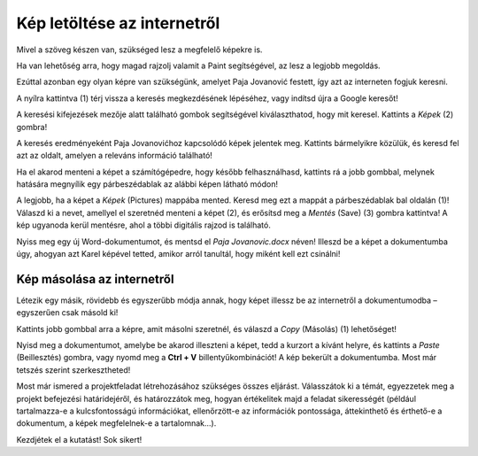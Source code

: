 Kép letöltése az internetről
============================

Mivel a szöveg készen van, szükséged lesz a megfelelő képekre is.

Ha van lehetőség arra, hogy magad rajzolj valamit a Paint segítségével, az lesz a legjobb megoldás.

Ezúttal azonban egy olyan képre van szükségünk, amelyet Paja Jovanović festett, így azt az interneten fogjuk keresni.

A nyílra kattintva (1) térj vissza a keresés megkezdésének lépéséhez, vagy indítsd újra a Google keresőt!

A keresési kifejezések mezője alatt található gombok segítségével kiválaszthatod, hogy mit keresel. Kattints a *Képek* (2) gombra!

.. image:: ../../_images/pretraga_6.png
	:width: 800
	:align: center

A keresés eredményeként Paja Jovanovićhoz kapcsolódó képek jelentek meg. Kattints bármelyikre közülük, és keresd fel azt az oldalt, amelyen a releváns információ található!

.. image:: ../../_images/pretraga_7.png
	:width: 800
	:align: center
	
Ha el akarod menteni a képet a számítógépedre, hogy később felhasználhasd, kattints rá a jobb gombbal, melynek hatására megnyílik egy párbeszédablak az alábbi képen látható módon!

.. infonote::

 Egyes oldalak védett tartalommal rendelkeznek, így nem engedélyezett a képek letöltése, vagyis nincs ilyen lehetőséged.
 
.. image:: ../../_images/pretraga_8.png
	:width: 800
	:align: center
	
A legjobb, ha a képet a *Képek* (Pictures) mappába mented. Keresd meg ezt a mappát a párbeszédablak bal oldalán (1)!
Válaszd ki a nevet, amellyel el szeretnéd menteni a képet (2), és erősítsd meg a *Mentés* (Save) (3) gombra kattintva! 
A kép ugyanoda kerül mentésre, ahol a többi digitális rajzod is található.

Nyiss meg egy új Word-dokumentumot, és mentsd el *Paja Jovanovic.docx* néven! Illeszd be a képet a dokumentumba úgy, 
ahogyan azt Karel képével tetted, amikor arról tanultál, hogy miként kell ezt csinálni!

.. image:: ../../_images/pretraga_9.png
	:width: 800
	:align: center
	
.. image:: ../../_images/pretraga_10.png
	:width: 800
	:align: center
	
Kép másolása az internetről
~~~~~~~~~~~~~~~~~~~~~~~~~~~

Létezik egy másik, rövidebb és egyszerűbb módja annak, hogy képet illessz be az internetről a dokumentumodba – egyszerűen csak másold ki!

Kattints jobb gombbal arra a képre, amit másolni szeretnél, és válaszd a *Copy* (Másolás) (1) lehetőséget!

.. image:: ../../_images/pretraga_11.png
	:width: 800
	:align: center
	
Nyisd meg a dokumentumot, amelybe be akarod illeszteni a képet, tedd a kurzort a kívánt helyre, és kattints a *Paste* (Beillesztés) gombra, 
vagy nyomd meg a **Ctrl + V** billentyűkombinációt! A kép bekerült a dokumentumba. Most már tetszés szerint szerkesztheted!

.. image:: ../../_images/pretraga_10.png
	:width: 800
	:align: center
	
Most már ismered a projektfeladat létrehozásához szükséges összes eljárást. Válasszátok ki a témát, egyezzetek meg a projekt befejezési határidejéről, és határozzátok meg, hogyan értékelitek majd a feladat sikerességét (például tartalmazza-e a kulcsfontosságú információkat, ellenőrzött-e az információk pontossága, áttekinthető és érthető-e a dokumentum, a képek megfelelnek-e a tartalomnak...).

Kezdjétek el a kutatást! Sok sikert!

.. infonote::

 A projektfeladat készüljön a fiatalabb barátaidnak! Amikor valamilyen dokumentumot készítesz, 
 ügyelj arra, hogy ki lesz az olvasója, és ehhez igazodjon a szöveg tartalma is!

.. questionnote::

 Nézd meg, hogyan néznek ki a barátaid által készített dokumentumok! Mit csinálnál másképp? Mi az, ami jó az ő munkáikban? 
 Mit változtatnál meg a saját dokumentumodban, mivel egészítenéd ki?

